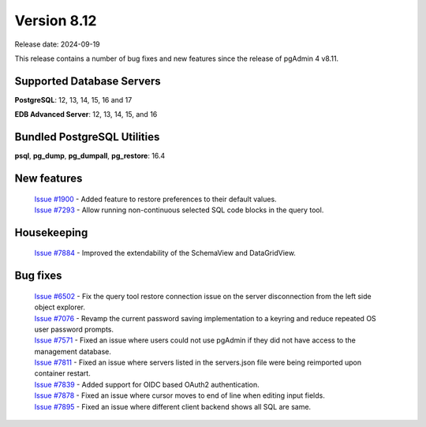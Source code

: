 ************
Version 8.12
************

Release date: 2024-09-19

This release contains a number of bug fixes and new features since the release of pgAdmin 4 v8.11.

Supported Database Servers
**************************
**PostgreSQL**: 12, 13, 14, 15, 16 and 17

**EDB Advanced Server**: 12, 13, 14, 15, and 16

Bundled PostgreSQL Utilities
****************************
**psql**, **pg_dump**, **pg_dumpall**, **pg_restore**: 16.4


New features
************

  | `Issue #1900 <https://github.com/pgadmin-org/pgadmin4/issues/1900>`_ -  Added feature to restore preferences to their default values.
  | `Issue #7293 <https://github.com/pgadmin-org/pgadmin4/issues/7293>`_ -  Allow running non-continuous selected SQL code blocks in the query tool.

Housekeeping
************

  | `Issue #7884 <https://github.com/pgadmin-org/pgadmin4/issues/7884>`_ -  Improved the extendability of the SchemaView and DataGridView.

Bug fixes
*********

  | `Issue #6502 <https://github.com/pgadmin-org/pgadmin4/issues/6502>`_ -  Fix the query tool restore connection issue on the server disconnection from the left side object explorer. 
  | `Issue #7076 <https://github.com/pgadmin-org/pgadmin4/issues/7076>`_ -  Revamp the current password saving implementation to a keyring and reduce repeated OS user password prompts.
  | `Issue #7571 <https://github.com/pgadmin-org/pgadmin4/issues/7571>`_ -  Fixed an issue where users could not use pgAdmin if they did not have access to the management database.
  | `Issue #7811 <https://github.com/pgadmin-org/pgadmin4/issues/7811>`_ -  Fixed an issue where servers listed in the servers.json file were being reimported upon container restart.
  | `Issue #7839 <https://github.com/pgadmin-org/pgadmin4/issues/7839>`_ -  Added support for OIDC based OAuth2 authentication.
  | `Issue #7878 <https://github.com/pgadmin-org/pgadmin4/issues/7878>`_ -  Fixed an issue where cursor moves to end of line when editing input fields.
  | `Issue #7895 <https://github.com/pgadmin-org/pgadmin4/issues/7895>`_ -  Fixed an issue where different client backend shows all SQL are same.